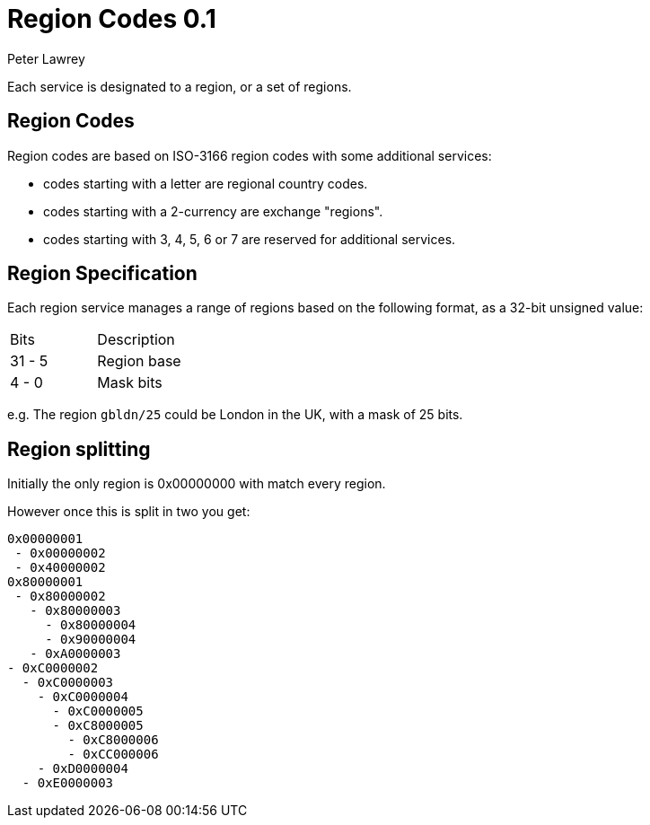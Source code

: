 = Region Codes 0.1
Peter Lawrey

Each service is designated to a region, or a set of regions.

== Region Codes

Region codes are based on ISO-3166 region codes with some additional services:

- codes starting with a letter are regional country codes.
- codes starting with a 2-currency are exchange "regions".
- codes starting with 3, 4, 5, 6 or 7 are reserved for additional services.

== Region Specification

Each region service manages a range of regions based on the following format, as a 32-bit unsigned value:

|===
| Bits | Description
| 31 - 5 | Region base
| 4 - 0 | Mask bits
|===

e.g. The region `gbldn/25` could be London in the UK, with a mask of 25 bits.

== Region splitting

Initially the only region is 0x00000000 with match every region.

However once this is split in two you get:

```
0x00000001
 - 0x00000002
 - 0x40000002
0x80000001
 - 0x80000002
   - 0x80000003
     - 0x80000004
     - 0x90000004
   - 0xA0000003
- 0xC0000002
  - 0xC0000003
    - 0xC0000004
      - 0xC0000005
      - 0xC8000005
        - 0xC8000006
        - 0xCC000006
    - 0xD0000004
  - 0xE0000003
```
